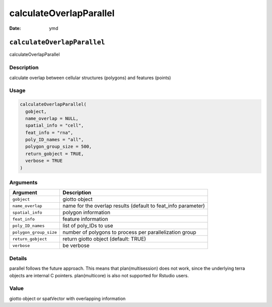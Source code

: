 ========================
calculateOverlapParallel
========================

:Date: ymd

``calculateOverlapParallel``
============================

calculateOverlapParallel

Description
-----------

calculate overlap between cellular structures (polygons) and features
(points)

Usage
-----

.. code:: r

   calculateOverlapParallel(
     gobject,
     name_overlap = NULL,
     spatial_info = "cell",
     feat_info = "rna",
     poly_ID_names = "all",
     polygon_group_size = 500,
     return_gobject = TRUE,
     verbose = TRUE
   )

Arguments
---------

+-------------------------------+--------------------------------------+
| Argument                      | Description                          |
+===============================+======================================+
| ``gobject``                   | giotto object                        |
+-------------------------------+--------------------------------------+
| ``name_overlap``              | name for the overlap results         |
|                               | (default to feat_info parameter)     |
+-------------------------------+--------------------------------------+
| ``spatial_info``              | polygon information                  |
+-------------------------------+--------------------------------------+
| ``feat_info``                 | feature information                  |
+-------------------------------+--------------------------------------+
| ``poly_ID_names``             | list of poly_IDs to use              |
+-------------------------------+--------------------------------------+
| ``polygon_group_size``        | number of polygons to process per    |
|                               | parallelization group                |
+-------------------------------+--------------------------------------+
| ``return_gobject``            | return giotto object (default: TRUE) |
+-------------------------------+--------------------------------------+
| ``verbose``                   | be verbose                           |
+-------------------------------+--------------------------------------+

Details
-------

parallel follows the future approach. This means that plan(multisession)
does not work, since the underlying terra objects are internal C
pointers. plan(multicore) is also not supported for Rstudio users.

Value
-----

giotto object or spatVector with overlapping information
